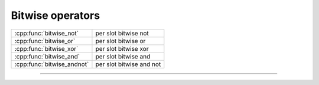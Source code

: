 .. Copyright 2023 The Turbo Authors.



.. raw:: html

   <style>
   .rst-content table.docutils {
       width: 100%;
       table-layout: fixed;
   }

   table.docutils .line-block {
       margin-left: 0;
       margin-bottom: 0;
   }

   table.docutils code.literal {
       color: initial;
   }

   code.docutils {
       background: initial;
   }
   </style>

Bitwise operators
=================

+---------------------------------------+----------------------------------------------------+
| :cpp:func:`bitwise_not`               | per slot bitwise not                               |
+---------------------------------------+----------------------------------------------------+
| :cpp:func:`bitwise_or`                | per slot bitwise or                                |
+---------------------------------------+----------------------------------------------------+
| :cpp:func:`bitwise_xor`               | per slot bitwise xor                               |
+---------------------------------------+----------------------------------------------------+
| :cpp:func:`bitwise_and`               | per slot bitwise and                               |
+---------------------------------------+----------------------------------------------------+
| :cpp:func:`bitwise_andnot`            | per slot bitwise and not                           |
+---------------------------------------+----------------------------------------------------+

----

.. doxygengroup:: batch_bitwise
   :project: turbo-docs
   :content-only:

